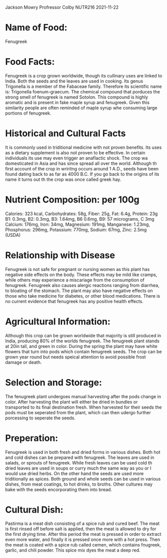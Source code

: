 Jackson Mowry
Profressor Colby
NUTR216
2021-11-22

* Name of Food:
Fenugreek
* Food Facts:
Fenugreek is a crop grown worldwide, though its cullinary uses are linked to India. Both the seeds and the leaves are used in cooking. Its genus Trigonella is a member of the Fabaceae family. Therefore its scientific name is: Trigonella foenum-graecum.
The chemical compound that porduces the strong smell of fenugreek is named Sotolon. This compound is highly aromatic and is present in fake maple syrup and fenugreek. Given this similarity people are often reminded of maple syrup whe consuming large portions of fenugreek.
* Historical and Cultural Facts
It is commonly used in triditional medicine with not proven benefits. Its uses as a dietary supplement is also not proven to be effective. In certain individuals its use may even trigger an anaflactic shock.
The crop wa domesticated in Asia and has since spread all over the world. Although th first account of the crop in wriritng occurs around 1 A.D., seeds have been found dating back to as far as 4000 B.C. If you go back to the origins of its name it turns out th the crop was once called greek hay.
* Nutrient Composition: per 100g
Calories: 323 kcal, Carbohydrates: 58g, Fiber: 25g, Fat: 6.4g, Protein: 23g
B1: 0.3mg, B2: 0.3mg, B3: 1.64mg, B6 0.6mg, B9: 57 micrograms, C 3mg
Calcium: 176mg, Iron: 34mg, Magnesium: 191mg, Manganese: 1.23mg, Phosphorus: 296mg, Potassium: 770mg, Sodium: 67mg, Zinc: 2.5mg (USDA)
* Relationship with Disease
Fenugreek is not safe for pregnant or nursing women as this plant has negative side effects on the body. These effects may be mild like cramps, while others may experience a miscariage from the consumption of fenugreek. Fenugreek also causes alergic reactions ranging from diarrhea, to bloating of the stomach. The plant may also have negative effects on those who take medicine for diabetes, or other blood medications. There is no current evidence that fenugreek has any positive health effects.
* Agricultural Information:
Although this crop can be grown worldwide that majority is still produced in India, producing 80% of the worlds fenugreek. The fenugreek plant stands at 20in tall, and green in color. During the spring the plant may have white flowers that turn into pods which contain fenugreek seeds. The crop can be grown year round but needs speical attention to avoid possible frost damage or death.
* Selection and Storage:
The fenugreek plant undergoes manual harvesting after the pods change in color. After harvesting the plant will either be dried in bundles or transported to its final destination fresh. When harvested for their seeds the pods must be seperated from the plant, which can then udergo further porcessing to seperate the seeds.
* Preperation:
Fenugreek is used in both fresh and dried forms in various dishes. Both hot and cold dishes can be prepared with fenugreek. The leaves are used in salads, or sprouts of fenugreek. While fresh leaves can be used cold th dried leaves are used in soups or curry much the same way as you or I would use dried herbs.
On the other hand the seeds are used more triditionally as spices. Both ground and whole seeds can be used in various dishes, from meat coatings, to hot drinks, to broths. Other cultures may bake with the seeds encorporating them into bread.
* Cultural Dish:
Pastirma is a meat dish consisting of a spice rub and cured beef. The meat is first rinsed off before salt is applied, then the meat is allowed to dry for the first drying time. After this period the meat is pressed in order to extract even more water, and finally it is pressed once more with a hot press. Then the meat is coated with a spice rub called cemen, which contains fnugreek, garlic, and chili powder. This spice mix dyes the meat a deep red.
